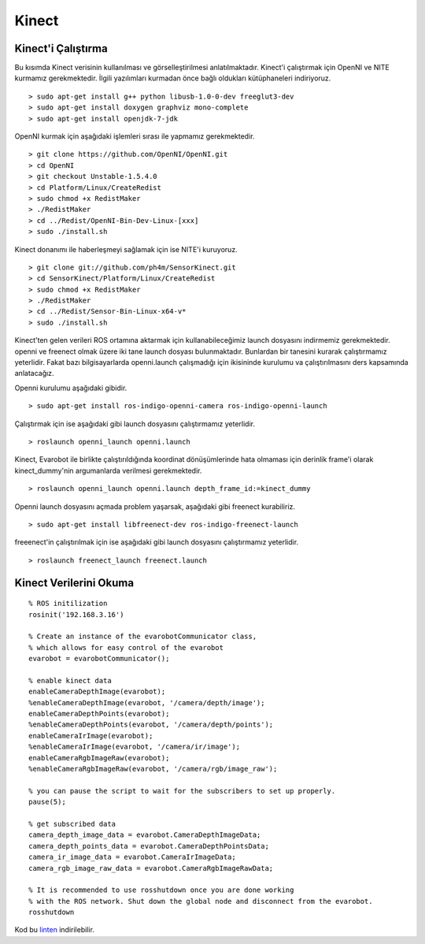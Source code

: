 Kinect
``````
Kinect'i Çalıştırma
~~~~~~~~~~~~~~~~~~~

Bu kısımda Kinect verisinin kullanılması ve görselleştirilmesi anlatılmaktadır.
Kinect'i çalıştırmak için OpenNI ve NITE kurmamız gerekmektedir.
İlgili yazılımları kurmadan önce bağlı oldukları kütüphaneleri indiriyoruz.

::

	> sudo apt-get install g++ python libusb-1.0-0-dev freeglut3-dev
	> sudo apt-get install doxygen graphviz mono-complete
	> sudo apt-get install openjdk-7-jdk

OpenNI kurmak için aşağıdaki işlemleri sırası ile yapmamız gerekmektedir.

::

	> git clone https://github.com/OpenNI/OpenNI.git
	> cd OpenNI
	> git checkout Unstable-1.5.4.0
	> cd Platform/Linux/CreateRedist
	> sudo chmod +x RedistMaker
	> ./RedistMaker
	> cd ../Redist/OpenNI-Bin-Dev-Linux-[xxx]
	> sudo ./install.sh

Kinect donanımı ile haberleşmeyi sağlamak için ise NITE'i kuruyoruz.

::

	> git clone git://github.com/ph4m/SensorKinect.git
	> cd SensorKinect/Platform/Linux/CreateRedist
	> sudo chmod +x RedistMaker
	> ./RedistMaker
	> cd ../Redist/Sensor-Bin-Linux-x64-v*
	> sudo ./install.sh

Kinect'ten gelen verileri ROS ortamına aktarmak için kullanabileceğimiz launch dosyasını indirmemiz gerekmektedir. 
openni ve freenect olmak üzere iki tane launch dosyası bulunmaktadır. 
Bunlardan bir tanesini kurarak çalıştırmamız yeterlidir. 
Fakat bazı bilgisayarlarda openni.launch çalışmadığı için ikisininde kurulumu va çalıştırılmasını ders kapsamında anlatacağız.

Openni kurulumu aşağıdaki gibidir.

::

	> sudo apt-get install ros-indigo-openni-camera ros-indigo-openni-launch

Çalıştırmak için ise aşağıdaki gibi launch dosyasını çalıştırmamız yeterlidir.

::

	> roslaunch openni_launch openni.launch

Kinect, Evarobot ile birlikte çalıştırıldığında koordinat dönüşümlerinde hata olmaması için derinlik frame'i olarak kinect_dummy'nin argumanlarda verilmesi gerekmektedir.

::

	> roslaunch openni_launch openni.launch depth_frame_id:=kinect_dummy

Openni launch dosyasını açmada problem yaşarsak, aşağıdaki gibi freenect kurabiliriz.

::

	> sudo apt-get install libfreenect-dev ros-indigo-freenect-launch

freeenect'in çalıştırılmak için ise aşağıdaki gibi launch dosyasını çalıştırmamız yeterlidir.

::

	> roslaunch freenect_launch freenect.launch


Kinect Verilerini Okuma
~~~~~~~~~~~~~~~~~~~~~~~

::

	% ROS initilization
	rosinit('192.168.3.16')

	% Create an instance of the evarobotCommunicator class, 
	% which allows for easy control of the evarobot
	evarobot = evarobotCommunicator();

	% enable kinect data
	enableCameraDepthImage(evarobot);
	%enableCameraDepthImage(evarobot, '/camera/depth/image');
	enableCameraDepthPoints(evarobot);
	%enableCameraDepthPoints(evarobot, '/camera/depth/points');
	enableCameraIrImage(evarobot);
	%enableCameraIrImage(evarobot, '/camera/ir/image');
	enableCameraRgbImageRaw(evarobot);
	%enableCameraRgbImageRaw(evarobot, '/camera/rgb/image_raw');

	% you can pause the script to wait for the subscribers to set up properly.
	pause(5);

	% get subscribed data
	camera_depth_image_data = evarobot.CameraDepthImageData;
	camera_depth_points_data = evarobot.CameraDepthPointsData;
	camera_ir_image_data = evarobot.CameraIrImageData;
	camera_rgb_image_raw_data = evarobot.CameraRgbImageRawData;

	% It is recommended to use rosshutdown once you are done working 
	% with the ROS network. Shut down the global node and disconnect from the evarobot.
	rosshutdown
	
Kod bu `linten <_static/matlab_codes/matlab_kinect.m.zip>`_ indirilebilir.

